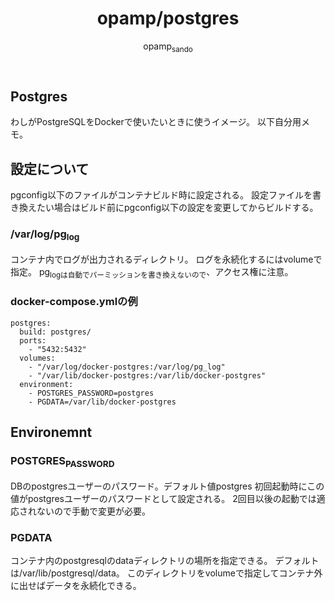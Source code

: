 #+TITLE: opamp/postgres
#+AUTHOR: opamp_sando

** Postgres
わしがPostgreSQLをDockerで使いたいときに使うイメージ。
以下自分用メモ。

** 設定について

pgconfig以下のファイルがコンテナビルド時に設定される。
設定ファイルを書き換えたい場合はビルド前にpgconfig以下の設定を変更してからビルドする。

*** /var/log/pg_log
コンテナ内でログが出力されるディレクトリ。
ログを永続化するにはvolumeで指定。
pg_logは自動でパーミッションを書き換えないので、アクセス権に注意。

*** docker-compose.ymlの例

#+BEGIN_SRC 
postgres:
  build: postgres/
  ports:
    - "5432:5432"
  volumes:
    - "/var/log/docker-postgres:/var/log/pg_log"
    - "/var/lib/docker-postgres:/var/lib/docker-postgres"
  environment:
    - POSTGRES_PASSWORD=postgres
    - PGDATA=/var/lib/docker-postgres
#+END_SRC

** Environemnt
*** POSTGRES_PASSWORD
DBのpostgresユーザーのパスワード。デフォルト値postgres
初回起動時にこの値がpostgresユーザーのパスワードとして設定される。
2回目以後の起動では適応されないので手動で変更が必要。

*** PGDATA
コンテナ内のpostgresqlのdataディレクトリの場所を指定できる。
デフォルトは/var/lib/postgresql/data。
このディレクトリをvolumeで指定してコンテナ外に出せばデータを永続化できる。

